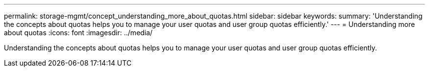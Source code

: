 ---
permalink: storage-mgmt/concept_understanding_more_about_quotas.html
sidebar: sidebar
keywords: 
summary: 'Understanding the concepts about quotas helps you to manage your user quotas and user group quotas efficiently.'
---
= Understanding more about quotas
:icons: font
:imagesdir: ../media/

[.lead]
Understanding the concepts about quotas helps you to manage your user quotas and user group quotas efficiently.
